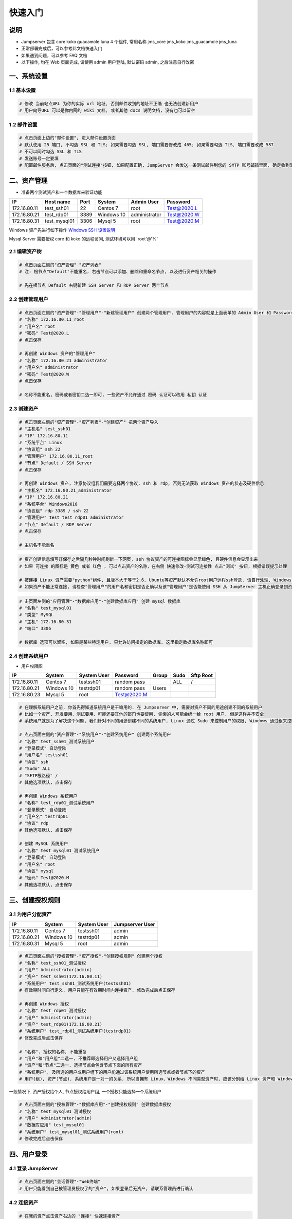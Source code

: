 快速入门
==================

说明
``````````
- Jumpserver 包含 core koko guacamole luna 4 个组件, 常用名称 jms_core jms_koko jms_guacamole jms_luna
- 正常部署完成后，可以参考此文档快速入门
- 如果遇到问题，可以参考 FAQ 文档
- 以下操作, 均在 Web 页面完成, 请使用 admin 用户登陆, 默认密码 admin, 之后注意自行改密

一、系统设置
````````````````````

**1.1 基本设置**
----------------

.. code-block:: vim

    # 修改 当前站点URL 为你的实际 url 地址, 否则邮件收到的地址不正确 也无法创建新用户
    # 用户向导URL 可以是你内网的 wiki 文档, 或者其他 docs 说明文档, 没有也可以留空

**1.2 邮件设置**
----------------

.. code-block:: vim

    # 点击页面上边的"邮件设置", 进入邮件设置页面
    # 默认使用 25 端口, 不勾选 SSL 和 TLS; 如果需要勾选 SSL, 端口需要修改成 465; 如果需要勾选 TLS, 端口需要改成 587
    # 不可以同时勾选 SSL 和 TLS
    # 发送账号一定要填
    # 配置邮件服务后, 点击页面的"测试连接"按钮, 如果配置正确, JumpServer 会发送一条测试邮件到您的 SMTP 账号邮箱里面, 确定收到测试邮件后点击保存即可使用

二、资产管理
``````````````````
- 准备两个测试资产和一个数据库来验证功能

+--------------+-----------------+------------+------------+---------------+---------------+
|      IP      |    Host name    |    Port    |   System   |  Admin User   |    Password   |
+==============+=================+============+============+===============+===============+
| 172.16.80.11 |    test_ssh01   |     22     |  Centos 7  |      root     |  Test@2020.L  |
+--------------+-----------------+------------+------------+---------------+---------------+
| 172.16.80.21 |    test_rdp01   |    3389    | Windows 10 | administrator |  Test@2020.W  |
+--------------+-----------------+------------+------------+---------------+---------------+
| 172.16.80.31 |   test_mysql01  |    3306    |   Mysql 5  |      root     |  Test@2020.M  |
+--------------+-----------------+------------+------------+---------------+---------------+

Windows 资产先进行如下操作 `Windows SSH 设置说明 <faq_rdp.html>`_

Mysql Server 需要授权 core 和 koko 的远程访问, 测试环境可以用 'root'@'%'

.. code-block:: vim
    $ mysql -uroot
    $ grant all on *.* to 'root'@'%' identified by 'Test@2020.M';
    $ flush privileges;

    # 注意要在防火墙开放 3306 端口给 core 和 koko 服务器访问


**2.1 编辑资产树**
------------------------

.. code-block:: vim

    # 点击页面左侧的"资产管理"-"资产列表"
    # 注: 根节点"Default"不能重名, 右击节点可以添加、删除和重命名节点, 以及进行资产相关的操作

    # 先在根节点 Default 右键新建 SSH Server 和 RDP Server 两个节点

**2.2 创建管理用户**
------------------------

.. code-block:: vim

    # 点击页面左侧的"资产管理"-"管理用户"-"新建管理用户" 创建两个管理用户, 管理用户的内容就是上面表单的 Admin User 和 Password
    # "名称" 172.16.80.11_root
    # "用户名" root
    # "密码" Test@2020.L
    # 点击保存

    # 再创建 Windows 资产的"管理用户"
    # "名称" 172.16.80.21_administrator
    # "用户名" administrator
    # "密码" Test@2020.W
    # 点击保存

    # 名称不能重名, 密码或者密钥二选一即可, 一些资产不允许通过 密码 认证可以改用 私钥 认证

**2.3 创建资产**
------------------------

.. code-block:: vim

    # 点击页面左侧的"资产管理"-"资产列表"-"创建资产" 把两个资产导入
    # "主机名" test_ssh01
    # "IP" 172.16.80.11
    # "系统平台" Linux
    # "协议组" ssh 22
    # "管理用户" 172.16.80.11_root
    # "节点" Default / SSH Server
    # 点击保存

    # 再创建 Windows 资产, 注意协议组我们需要选择两个协议, ssh 和 rdp, 否则无法获取 Windows 资产的状态及硬件信息
    # "主机名" 172.16.80.21_administrator
    # "IP" 172.16.80.21
    # "系统平台" Windows2016
    # "协议组" rdp 3389 / ssh 22
    # "管理用户" test_test_rdp01_administrator
    # "节点" Default / RDP Server
    # 点击保存

    # 主机名不能重名

.. code-block:: vim

    # 资产创建信息填写好保存之后隔几秒钟时间刷新一下网页, ssh 协议资产的可连接图标会显示绿色, 且硬件信息会显示出来
    # 如果 可连接 的图标是 黄色 或者 红色 , 可以点击资产的名称，在右侧 快速修改-测试可连接性 点击"测试" 按钮, 根据错误提示处理

    # 被连接 Linux 资产需要"python"组件, 且版本大于等于2.6, Ubuntu等资产默认不允许root用户远程ssh登录, 请自行处理, Windows 资产需要手动安装 OpenSSH Server
    # 如果资产不能正常连接, 请检查"管理用户"的用户名和密钥是否正确以及该"管理用户"是否能使用 SSH 从 JumpServer 主机正确登录到资产主机上

.. code-block:: vim

    # 击页面左侧的"应用管理"-"数据库应用"-"创建数据库应用" 创建 mysql 数据库
    # "名称" test_mysql01
    # "类型" MySQL
    # "主机" 172.16.80.31
    # "端口" 3306

    # 数据库 选项可以留空, 如果是某些特定用户, 只允许访问指定的数据库, 这里指定数据库名称即可

**2.4 创建系统用户**
------------------------
- 用户权限图

+--------------+------------+---------------+---------------+--------------+--------------+-------------+
|      IP      |   System   |  System User  |    Password   |     Group    |     Sudo     |  Sftp Root  |
+==============+============+===============+===============+==============+==============+=============+
| 172.16.80.11 |  Centos 7  |   testssh01   |  random pass  |              |      ALL     |      /      |
+--------------+------------+---------------+---------------+--------------+--------------+-------------+
| 172.16.80.21 | Windows 10 |   testrdp01   |  random pass  |     Users    |              |             |
+--------------+------------+---------------+---------------+--------------+--------------+-------------+
| 172.16.80.23 |   Mysql 5  |      root     |  Test@2020.M  |              |              |             |
+--------------+------------+---------------+---------------+--------------+--------------+-------------+

.. code-block:: vim

    # 在理解系统用户之前, 你首先得知道系统用户是干嘛用的. 在 Jumpserver 中, 需要对资产不同的用途创建不同的系统用户
    # 比如一个资产, 开发要用、测试要用、可能还要其他的部门也要使用, 偷懒的人可能会统一给 root 用户, 但是这样并不安全
    # 系统用户就是为了解决这个问题, 我们针对不同的用途创建不同的系统用户, Linux 通过 Sudo 来控制用户的权限, Windows 通过组来控制用户权限

    # 点击页面左侧的"资产管理"-"系统用户"-"创建系统用户" 创建两个系统用户
    # "名称" test_ssh01_测试系统用户
    # "登录模式" 自动登陆
    # "用户名" testssh01
    # "协议" ssh
    # "Sudo" ALL
    # "SFTP根路径" /
    # 其他选项默认, 点击保存

    # 再创建 Windows 系统用户
    # "名称" test_rdp01_测试系统用户
    # "登录模式" 自动登陆
    # "用户名" testrdp01
    # "协议" rdp
    # 其他选项默认, 点击保存

    # 创建 MySQL 系统用户
    # "名称" test_mysql01_测试系统用户
    # "登录模式" 自动登陆
    # "用户名" root
    # "协议" mysql
    # "密码" Test@2020.M
    # 其他选项默认, 点击保存

三、创建授权规则
`````````````````````

**3.1 为用户分配资产**
----------------------

+--------------+------------+---------------+-----------------+
|      IP      |   System   |  System User  | Jumpserver User |
+==============+============+===============+=================+
| 172.16.80.11 |  Centos 7  |   testssh01   |      admin      |
+--------------+------------+---------------+-----------------+
| 172.16.80.21 | Windows 10 |   testrdp01   |      admin      |
+--------------+------------+---------------+-----------------+
| 172.16.80.31 |  Mysql 5   |      root     |      admin      |
+--------------+------------+---------------+-----------------+

.. code-block:: vim

    # 点击页面左侧的"授权管理"-"资产授权"-"创建授权规则" 创建两个授权
    # "名称" test_ssh01_测试授权
    # "用户" Administrator(admin)
    # "资产" test_ssh01(172.16.80.11)
    # "系统用户" test_ssh01_测试系统用户(testssh01)
    # 有效期时间自行定义, 用户只能在有效期时间内连接资产, 修改完成后点击保存

    # 再创建 Windows 授权
    # "名称" test_rdp01_测试授权
    # "用户" Administrator(admin)
    # "资产" test_rdp01(172.16.80.21)
    # "系统用户" test_rdp01_测试系统用户(testrdp01)
    # 修改完成后点击保存

    # "名称", 授权的名称, 不能重复
    # "用户"和"用户组"二选一, 不推荐即选择用户又选择用户组
    # "资产"和"节点"二选一, 选择节点会包含节点下面的所有资产
    # "系统用户", 及所选的用户或用户组下的用户能通过该系统用户使用所选节点或者节点下的资产
    # 用户(组), 资产(节点), 系统用户是一对一的关系, 所以当拥有 Linux、Windows 不同类型资产时, 应该分别给 Linux 资产和 Windows 资产创建授权规则

一般情况下, 资产授权给个人, 节点授权给用户组, 一个授权只能选择一个系统用户

.. code-block:: vim

    # 点击页面左侧的"授权管理"-"数据库应用"-"创建授权规则" 创建数据库授权
    # "名称" test_mysql01_测试授权
    # "用户" Administrator(admin)
    # "数据库应用" test_mysql01
    # "系统用户" test_mysql01_测试系统用户(root)
    # 修改完成后点击保存

四、用户登录
`````````````````````

**4.1 登录 JumpServer**
-----------------------

.. code-block:: vim

    # 点击页面左侧的"会话管理"-"Web终端"
    # 用户只能看到自己被管理员授权了的"资产", 如果登录后无资产, 请联系管理员进行确认

**4.2 连接资产**
-----------------------

.. code-block:: vim

    # 在我的资产点击资产右边的 "连接" 快速连接资产
    # 也可以点击左侧栏的 "Web终端"
    # 点击 "资产" 名字, 就连上资产了
    # 如果显示连接超时, 请参考 FAQ 文档进行处理

**4.3 断开资产**
-----------------------

.. code-block:: vim

    # 点击页面顶部的 "Server" 按钮会弹出选个选项, 第一个断开所选的连接, 第二个断开所有连接。
    # 也可以直接点资产小窗口的 X , SSH 会话也可以输入 exit 来退出
    # 直接关闭页面也可以, 但是不推荐

**4.4 文件管理**
-----------------------

.. code-block:: vim

    # 点击 "文件管理"
    # 先在左边选择资产, 目前只支持自动登录的 SSH 协议资产
    # 也可以使用 sftp 方式进行文件管理

以上就是 JumpServer 的简易入门了, JumpServer 还有很多功能等待您去发现。在使用过程中, 如果遇到什么问题, 可以在文档的"联系方式"一栏找到我们。
